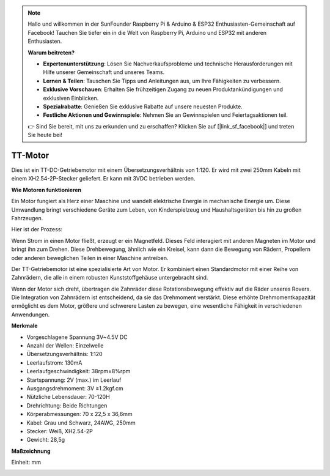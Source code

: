 .. note::

    Hallo und willkommen in der SunFounder Raspberry Pi & Arduino & ESP32 Enthusiasten-Gemeinschaft auf Facebook! Tauchen Sie tiefer ein in die Welt von Raspberry Pi, Arduino und ESP32 mit anderen Enthusiasten.

    **Warum beitreten?**

    - **Expertenunterstützung**: Lösen Sie Nachverkaufsprobleme und technische Herausforderungen mit Hilfe unserer Gemeinschaft und unseres Teams.
    - **Lernen & Teilen**: Tauschen Sie Tipps und Anleitungen aus, um Ihre Fähigkeiten zu verbessern.
    - **Exklusive Vorschauen**: Erhalten Sie frühzeitigen Zugang zu neuen Produktankündigungen und exklusiven Einblicken.
    - **Spezialrabatte**: Genießen Sie exklusive Rabatte auf unsere neuesten Produkte.
    - **Festliche Aktionen und Gewinnspiele**: Nehmen Sie an Gewinnspielen und Feiertagsaktionen teil.

    👉 Sind Sie bereit, mit uns zu erkunden und zu erschaffen? Klicken Sie auf [|link_sf_facebook|] und treten Sie heute bei!

.. _cpn_tt_motor:

TT-Motor
==============


.. image:: img/tt_motor_xh.jpg
    :width: 400
    :align: center

Dies ist ein TT-DC-Getriebemotor mit einem Übersetzungsverhältnis von 1:120. Er wird mit zwei 250mm Kabeln mit einem XH2.54-2P-Stecker geliefert. Er kann mit 3VDC betrieben werden.

**Wie Motoren funktionieren**

Ein Motor fungiert als Herz einer Maschine und wandelt elektrische Energie in mechanische Energie um. Diese Umwandlung bringt verschiedene Geräte zum Leben, von Kinderspielzeug und Haushaltsgeräten bis hin zu großen Fahrzeugen.

Hier ist der Prozess: 

Wenn Strom in einen Motor fließt, erzeugt er ein Magnetfeld. Dieses Feld interagiert mit anderen Magneten im Motor und bringt ihn zum Drehen. Diese Drehbewegung, ähnlich wie ein Kreisel, kann dann die Bewegung von Rädern, Propellern oder anderen beweglichen Teilen in einer Maschine antreiben.

.. image:: img/motor_rotate.gif
    :align: center

Der TT-Getriebemotor ist eine spezialisierte Art von Motor. Er kombiniert einen Standardmotor mit einer Reihe von Zahnrädern, die alle in einem robusten Kunststoffgehäuse untergebracht sind.

Wenn der Motor sich dreht, übertragen die Zahnräder diese Rotationsbewegung effektiv auf die Räder unseres Rovers. Die Integration von Zahnrädern ist entscheidend, da sie das Drehmoment verstärkt. Diese erhöhte Drehmomentkapazität ermöglicht es dem Motor, größere und schwerere Lasten zu bewegen, eine wesentliche Fähigkeit in verschiedenen Anwendungen.

.. image:: img/motor_internal.gif
    :align: center
    :width: 600
    
**Merkmale**

* Vorgeschlagene Spannung 3V~4.5V DC
* Anzahl der Wellen: Einzelwelle
* Übersetzungsverhältnis: 1:120
* Leerlaufstrom: 130mA
* Leerlaufgeschwindigkeit: 38rpm±8%rpm
* Startspannung: 2V (max.) im Leerlauf
* Ausgangsdrehmoment: 3V ≥1.2kgf.cm
* Nützliche Lebensdauer: 70-120H
* Drehrichtung: Beide Richtungen
* Körperabmessungen: 70 x 22,5 x 36,6mm
* Kabel: Grau und Schwarz, 24AWG, 250mm
* Stecker: Weiß, XH2.54-2P
* Gewicht: 28,5g



**Maßzeichnung**

Einheit: mm

.. image:: img/motor_size.jpg



